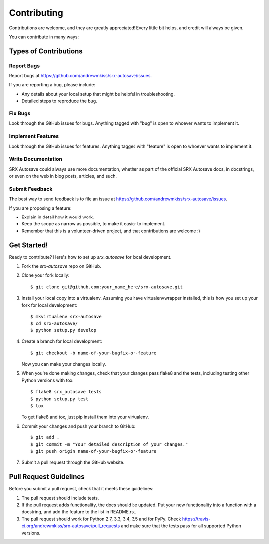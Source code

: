 ============
Contributing
============

Contributions are welcome, and they are greatly appreciated! Every
little bit helps, and credit will always be given.

You can contribute in many ways:

Types of Contributions
----------------------

Report Bugs
~~~~~~~~~~~

Report bugs at https://github.com/andrewmkiss/srx-autosave/issues.

If you are reporting a bug, please include:

* Any details about your local setup that might be helpful in troubleshooting.
* Detailed steps to reproduce the bug.

Fix Bugs
~~~~~~~~

Look through the GitHub issues for bugs. Anything tagged with "bug"
is open to whoever wants to implement it.

Implement Features
~~~~~~~~~~~~~~~~~~

Look through the GitHub issues for features. Anything tagged with "feature"
is open to whoever wants to implement it.

Write Documentation
~~~~~~~~~~~~~~~~~~~

SRX Autosave could always use more documentation, whether
as part of the official SRX Autosave docs, in docstrings,
or even on the web in blog posts, articles, and such.

Submit Feedback
~~~~~~~~~~~~~~~

The best way to send feedback is to file an issue at https://github.com/andrewmkiss/srx-autosave/issues.

If you are proposing a feature:

* Explain in detail how it would work.
* Keep the scope as narrow as possible, to make it easier to implement.
* Remember that this is a volunteer-driven project, and that contributions
  are welcome :)

Get Started!
------------

Ready to contribute? Here's how to set up `srx_autosave` for local development.

1. Fork the `srx-autosave` repo on GitHub.
2. Clone your fork locally::

    $ git clone git@github.com:your_name_here/srx-autosave.git

3. Install your local copy into a virtualenv. Assuming you have virtualenvwrapper installed, this is how you set up your fork for local development::

    $ mkvirtualenv srx-autosave
    $ cd srx-autosave/
    $ python setup.py develop

4. Create a branch for local development::

    $ git checkout -b name-of-your-bugfix-or-feature

   Now you can make your changes locally.

5. When you're done making changes, check that your changes pass flake8 and the tests, including testing other Python versions with tox::

    $ flake8 srx_autosave tests
    $ python setup.py test
    $ tox

   To get flake8 and tox, just pip install them into your virtualenv.

6. Commit your changes and push your branch to GitHub::

    $ git add .
    $ git commit -m "Your detailed description of your changes."
    $ git push origin name-of-your-bugfix-or-feature

7. Submit a pull request through the GitHub website.

Pull Request Guidelines
-----------------------

Before you submit a pull request, check that it meets these guidelines:

1. The pull request should include tests.
2. If the pull request adds functionality, the docs should be updated. Put
   your new functionality into a function with a docstring, and add the
   feature to the list in README.rst.
3. The pull request should work for Python 2.7, 3.3, 3.4, 3.5 and for PyPy. Check
   https://travis-ci.org/andrewmkiss/srx-autosave/pull_requests
   and make sure that the tests pass for all supported Python versions.

